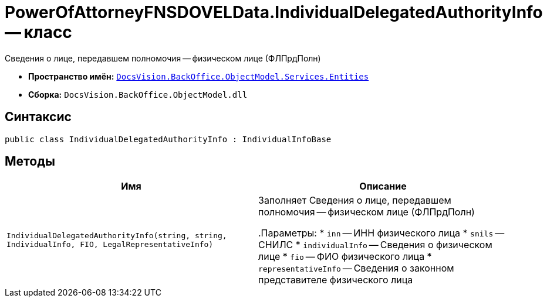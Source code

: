 = PowerOfAttorneyFNSDOVELData.IndividualDelegatedAuthorityInfo -- класс

Сведения о лице, передавшем полномочия -- физическом лице (ФЛПрдПолн)

* *Пространство имён:* `xref:Entities/Entities_NS.adoc[DocsVision.BackOffice.ObjectModel.Services.Entities]`
* *Сборка:* `DocsVision.BackOffice.ObjectModel.dll`

== Синтаксис

[source,csharp]
----
public class IndividualDelegatedAuthorityInfo : IndividualInfoBase
----

== Методы

[cols=",",options="header"]
|===
|Имя |Описание

|`IndividualDelegatedAuthorityInfo(string, string, IndividualInfo,
FIO, LegalRepresentativeInfo)` |Заполняет Сведения о лице, передавшем полномочия -- физическом лице (ФЛПрдПолн)

.Параметры:
* `inn` -- ИНН физического лица
* `snils` -- СНИЛС
* `individualInfo` -- Сведения о физическом лице
* `fio` -- ФИО физического лица
* `representativeInfo` -- Сведения о законном представителе физического лица

|===
